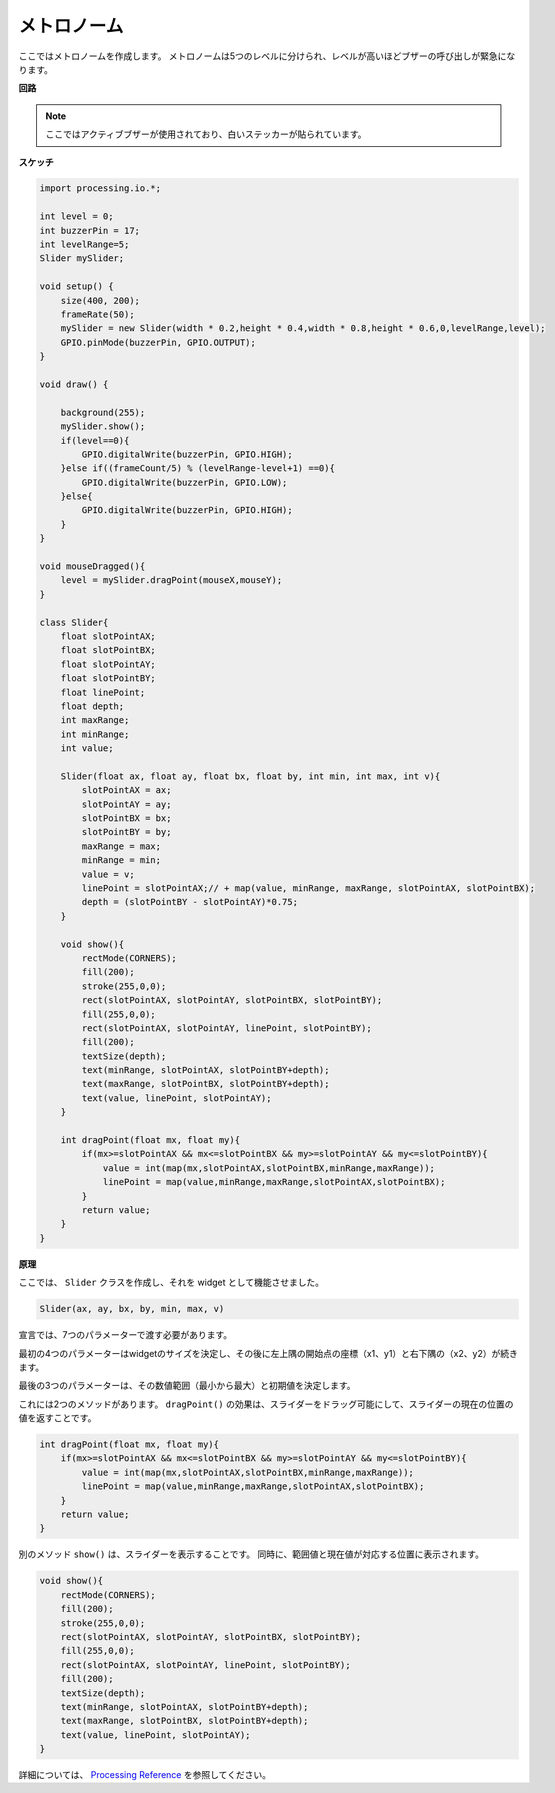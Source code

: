 .. _processing_metronome:

メトロノーム
====================

ここではメトロノームを作成します。
メトロノームは5つのレベルに分けられ、レベルが高いほどブザーの呼び出しが緊急になります。

.. image:: img/metronome.png


**回路**

.. image:: img/image106.png

.. note::

    ここではアクティブブザーが使用されており、白いステッカーが貼られています。
    
**スケッチ**

.. code-block:: Arduino

    import processing.io.*;

    int level = 0;
    int buzzerPin = 17;
    int levelRange=5;
    Slider mySlider;

    void setup() {
        size(400, 200);
        frameRate(50);
        mySlider = new Slider(width * 0.2,height * 0.4,width * 0.8,height * 0.6,0,levelRange,level);
        GPIO.pinMode(buzzerPin, GPIO.OUTPUT);
    }

    void draw() {

        background(255);
        mySlider.show();
        if(level==0){
            GPIO.digitalWrite(buzzerPin, GPIO.HIGH);
        }else if((frameCount/5) % (levelRange-level+1) ==0){
            GPIO.digitalWrite(buzzerPin, GPIO.LOW);
        }else{
            GPIO.digitalWrite(buzzerPin, GPIO.HIGH);
        }
    }

    void mouseDragged(){
        level = mySlider.dragPoint(mouseX,mouseY);
    }

    class Slider{
        float slotPointAX;
        float slotPointBX;
        float slotPointAY;
        float slotPointBY;
        float linePoint;
        float depth;
        int maxRange;
        int minRange;
        int value;

        Slider(float ax, float ay, float bx, float by, int min, int max, int v){
            slotPointAX = ax;
            slotPointAY = ay;
            slotPointBX = bx;
            slotPointBY = by;
            maxRange = max;
            minRange = min;
            value = v;
            linePoint = slotPointAX;// + map(value, minRange, maxRange, slotPointAX, slotPointBX);
            depth = (slotPointBY - slotPointAY)*0.75;
        }

        void show(){
            rectMode(CORNERS);
            fill(200);
            stroke(255,0,0);
            rect(slotPointAX, slotPointAY, slotPointBX, slotPointBY);
            fill(255,0,0);
            rect(slotPointAX, slotPointAY, linePoint, slotPointBY);
            fill(200);
            textSize(depth);
            text(minRange, slotPointAX, slotPointBY+depth);
            text(maxRange, slotPointBX, slotPointBY+depth);
            text(value, linePoint, slotPointAY);
        }

        int dragPoint(float mx, float my){
            if(mx>=slotPointAX && mx<=slotPointBX && my>=slotPointAY && my<=slotPointBY){
                value = int(map(mx,slotPointAX,slotPointBX,minRange,maxRange));
                linePoint = map(value,minRange,maxRange,slotPointAX,slotPointBX);
            }
            return value;
        }
    }

**原理**


ここでは、 ``Slider`` クラスを作成し、それを widget として機能させました。

.. code-block:: arduino

    Slider(ax, ay, bx, by, min, max, v)

宣言では、7つのパラメーターで渡す必要があります。

最初の4つのパラメーターはwidgetのサイズを決定し、その後に左上隅の開始点の座標（x1、y1）と右下隅の（x2、y2）が続きます。

最後の3つのパラメーターは、その数値範囲（最小から最大）と初期値を決定します。

これには2つのメソッドがあります。 ``dragPoint()`` の効果は、スライダーをドラッグ可能にして、スライダーの現在の位置の値を返すことです。

.. code-block:: arduino

    int dragPoint(float mx, float my){
        if(mx>=slotPointAX && mx<=slotPointBX && my>=slotPointAY && my<=slotPointBY){
            value = int(map(mx,slotPointAX,slotPointBX,minRange,maxRange));
            linePoint = map(value,minRange,maxRange,slotPointAX,slotPointBX);
        }
        return value;
    }

別のメソッド ``show()`` は、スライダーを表示することです。 同時に、範囲値と現在値が対応する位置に表示されます。

.. code-block:: arduino

    void show(){
        rectMode(CORNERS);
        fill(200);
        stroke(255,0,0);
        rect(slotPointAX, slotPointAY, slotPointBX, slotPointBY);
        fill(255,0,0);
        rect(slotPointAX, slotPointAY, linePoint, slotPointBY);
        fill(200);
        textSize(depth);
        text(minRange, slotPointAX, slotPointBY+depth);
        text(maxRange, slotPointBX, slotPointBY+depth);
        text(value, linePoint, slotPointAY);
    }

詳細については、 `Processing Reference <https://processing.org/reference/>`_ を参照してください。